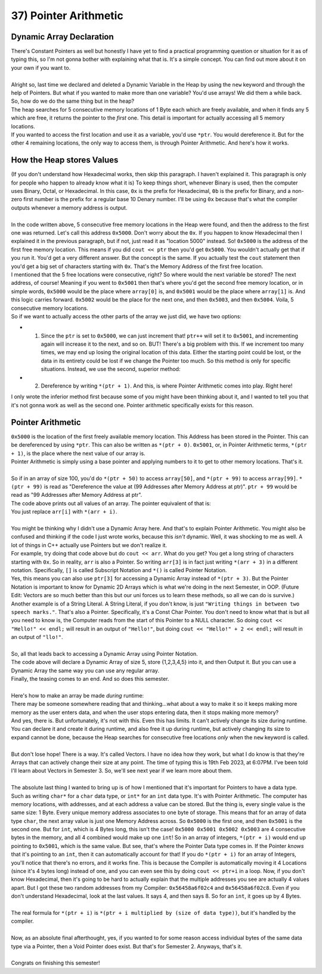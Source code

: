 .. _s1-pf-t37:

37) Pointer Arithmetic
----------------------

Dynamic Array Declaration
^^^^^^^^^^^^^^^^^^^^^^^^^

| There's Constant Pointers as well but honestly I have yet to find a practical programming question or situation for it as of typing this, so I'm not gonna bother with explaining what that is. It's a simple concept. You can find out more about it on your own if you want to.
| 
| Alright so, last time we declared and deleted a Dynamic Variable in the Heap by using the ``new`` keyword and through the help of Pointers. But what if you wanted to make more than one variable? You'd use arrays! We did them a while back. So, how do we do the same thing but in the heap?

.. code-block:: c++
   :linenos:

    char* ptr = new char[5];

| The heap searches for 5 consecutive memory locations of 1 Byte each which are freely available, and when it finds any 5 which are free, it returns the pointer to the *first* one. This detail is important for actually accessing all 5 memory locations.
| If you wanted to access the first location and use it as a variable, you'd use ``*ptr``. You would dereference it. But for the other 4 remaining locations, the only way to access them, is through Pointer Arithmetic. And here's how it works.

How the Heap stores Values
^^^^^^^^^^^^^^^^^^^^^^^^^^

| (If you don't understand how Hexadecimal works, then skip this paragraph. I haven't explained it. This paragraph is only for people who happen to already know what it is) To keep things short, whenever Binary is used, then the computer uses Binary, Octal, or Hexadecimal. In this case, ``0x`` is the prefix for Hexadecimal, ``0b`` is the prefix for Binary, and a non-zero first number is the prefix for a regular base 10 Denary number. I'll be using ``0x`` because that's what the compiler outputs whenever a memory address is output.
|
| In the code written above, 5 consecutive free memory locations in the Heap were found, and then the address to the first one was returned. Let's call this address ``0x5000``. Don't worry about the ``0x``. If you happen to know Hexadecimal then I explained it in the previous paragraph, but if not, just read it as "location 5000" instead. So! ``0x5000`` is the address of the first free memory location. This means if you did ``cout << ptr`` then you'd get ``0x5000``. You wouldn't actually get that if you run it. You'd get a very different answer. But the concept is the same. If you actually test the ``cout`` statement then you'd get a big set of characters starting with ``0x``. That's the Memory Address of the first free location.
| I mentioned that the 5 free locations were consecutive, right? So where would the next variable be stored? The next address, of course! Meaning if you went to ``0x5001`` then that's where you'd get the second free memory location, or in simple words, ``0x5000`` would be the place where ``array[0]`` is, and ``0x5001`` would be the place where ``array[1]`` is. And this logic carries forward. ``0x5002`` would be the place for the next one, and then ``0x5003``, and then ``0x5004``. Voila, 5 consecutive memory locations.
| So if we want to actually access the other parts of the array we just did, we have two options:
*   1) Since the ``ptr`` is set to ``0x5000``, we can just increment that! ``ptr++`` will set it to ``0x5001``, and incrementing again will increase it to the next, and so on. BUT! There's a big problem with this. If we increment too many times, we may end up losing the original location of this data. Either the starting point could be lost, or the data in its entirety could be lost if we change the Pointer too much. So this method is only for specific situations. Instead, we use the second, superior method:
*   2) Dereference by writing ``*(ptr + 1)``. And this, is where Pointer Arithmetic comes into play. Right here!
| I only wrote the inferior method first because some of you might have been thinking about it, and I wanted to tell you that it's not gonna work as well as the second one. Pointer arithmetic specifically exists for this reason.

Pointer Arithmetic
^^^^^^^^^^^^^^^^^^

| ``0x5000`` is the location of the first freely available memory location. This Address has been stored in the Pointer. This can be dereferenced by using ``*ptr``. This can also be written as ``*(ptr + 0)``. ``0x5001``, or, in Pointer Arithmetic terms, ``*(ptr + 1)``, is the place where the next value of our array is.
| Pointer Arithmetic is simply using a base pointer and applying numbers to it to get to other memory locations. That's it.
|
| So if in an array of size 100, you'd do ``*(ptr + 50)`` to access ``array[50]``, and ``*(ptr + 99)`` to access ``array[99]``. ``*(ptr + 99)`` is read as "Dereference the value at (99 Addresses after Memory Address at ptr)". ``ptr + 99`` would be read as "99 Addresses after Memory Address at ptr".

.. code-block:: c++
   :linenos:

    int arr[5] = {1,2,3,4,5};
    for(int i = 0; i < 5; i++)
        cout << arr[i] << " ";
    cout << endl;

| The code above prints out all values of an array. The pointer equivalent of that is:

.. code-block:: c++
   :linenos:

    int arr[5] = {1,2,3,4,5};
    for(int i = 0; i < 5; i++)
        cout << *(arr + i) << " ";
    cout << endl;

| You just replace ``arr[i]`` with ``*(arr + i)``.
|
| You might be thinking why I didn't use a Dynamic Array here. And that's to explain Pointer Arithmetic. You might also be confused and thinking if the code I just wrote works, because this *isn't* dynamic. Well, it was shocking to me as well. A lot of things in C++ actually use Pointers but we don't realize it.
| For example, try doing that code above but do ``cout << arr``. What do you get? You get a long string of characters starting with ``0x``. So in reality, ``arr`` is also a Pointer. So writing ``arr[3]`` is in fact just writing ``*(arr + 3)`` in a different notation. Specifically, ``[]`` is called Subscript Notation and ``*()`` is called Pointer Notation.
| Yes, this means you can also use ``ptr[3]`` for accessing a Dynamic Array instead of ``*(ptr + 3)``. But the Pointer Notation is important to know for Dynamic 2D Arrays which is what we're doing in the next Semester, in OOP. (Future Edit: Vectors are so much better than this but our uni forces us to learn these methods, so all we can do is survive.)
| Another example is of a String Literal. A String Literal, if you don't know, is just ``"Writing things in between two speech marks."``. That's also a Pointer. Specifically, it's a Const Char Pointer. You don't need to know what that is but all you need to know is, the Computer reads from the start of this Pointer to a NULL character. So doing ``cout << "Hello!" << endl;`` will result in an output of ``"Hello!"``, but doing ``cout << "Hello!" + 2 << endl;`` will result in an output of ``"llo!"``.
|
| So, all that leads back to accessing a Dynamic Array using Pointer Notation.

.. code-block:: c++
   :linenos:

    int* ptr = new int[5];
    for(int i = 0; i < 5; i++)
        *(ptr + i) = i + 1;

    for(int i = 0; i < 5; i++)
        cout << *(ptr + i) << endl;
    
| The code above will declare a Dynamic Array of size 5, store {1,2,3,4,5} into it, and then Output it. But you can use a Dynamic Array the same way you can use any regular array.
| Finally, the teasing comes to an end. And so does this semester.
|
| Here's how to make an array be made *during* runtime:

.. code-block:: c++
   :linenos:

    int size = 0;
    cout << "Enter Array Size: ";
    cin >> size;
    int* ptr = new int[size];
    for(int i = 0; i < size; i++)
    {
        cout << "Enter value " << i+1 << endl;
        cin >> *(ptr + i);
    }

| There may be someone somewhere reading that and thinking...what about a way to make it so it keeps making more memory as the user enters data, and when the user stops entering data, then it stops making more memory?
| And yes, there is. But unfortunately, it's not with this. Even this has limits. It can't actively change its size during runtime. You can declare it and create it during runtime, and also free it up during runtime, but actively changing its size to expand cannot be done, because the Heap searches for consecutive free locations *only* when the ``new`` keyword is called.
|
| But don't lose hope! There is a way. It's called Vectors. I have no idea how they work, but what I do know is that they're Arrays that can actively change their size at any point. The time of typing this is 19th Feb 2023, at 6:07PM. I've been told I'll learn about Vectors in Semester 3. So, we'll see next year if we learn more about them.
|
| The absolute last thing I wanted to bring up is of how I mentioned that it's important for Pointers to have a data type. Such as writing ``char*`` for a ``char`` data type, or ``int*`` for an ``int`` data type. It's with Pointer Arithmetic. The computer has memory locations, with addresses, and at each address a value can be stored. But the thing is, every single value is the same size: 1 Byte. Every unique memory address associates to one byte of storage. This means that for an array of data type ``char``, the next array value is just one Memory Address across. So ``0x5000`` is the first one, and then ``0x5001`` is the second one. But for ``int``, which is 4 Bytes long, this isn't the case! ``0x5000 0x5001 0x5002 0x5003`` are 4 consecutive bytes in the memory, and all 4 combined would make up one ``int``! So in an array of integers, ``*(ptr + i)`` would end up pointing to ``0x5001``, which is the same value. But see, that's where the Pointer Data type comes in. If the Pointer *knows* that it's pointing to an ``int``, then it can automatically account for that! If you do ``*(ptr + i)`` for an array of Integers, you'll notice that there's no errors, and it works fine. This is because the Compiler is automatically moving it 4 Locations (since it's 4 bytes long) instead of one, and you can even see this by doing ``cout << ptr+i`` in a loop. Now, if you don't know Hexadecimal, then it's going to be hard to actually explain that the multiple addresses you see are actually 4 values apart. But I got these two random addresses from my Compiler: ``0x56458a6f02c4`` and ``0x56458a6f02c8``. Even if you don't understand Hexadecimal, look at the last values. It says 4, and then says 8. So for an ``int``, it goes up by 4 Bytes.
|
| The real formula for ``*(ptr + i)`` is ``*(ptr + i multiplied by (size of data type))``, but it's handled by the compiler.
|
| Now, as an absolute final afterthought, yes, if you wanted to for some reason access individual bytes of the same data type via a Pointer, then a Void Pointer does exist. But that's for Semester 2. Anyways, that's it.
|
| Congrats on finishing this semester!

